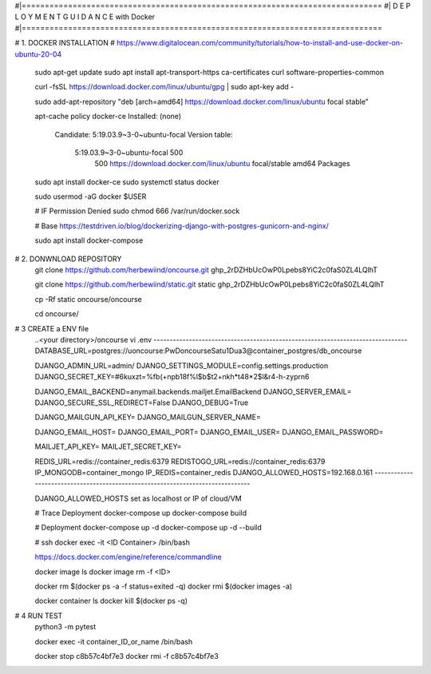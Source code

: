 #|==============================================================================
#|          D E P L O Y M E N T   G U I D A N C E with Docker
#|==============================================================================

# 1. DOCKER INSTALLATION
# https://www.digitalocean.com/community/tutorials/how-to-install-and-use-docker-on-ubuntu-20-04

	sudo apt-get update
	sudo apt install apt-transport-https ca-certificates curl software-properties-common
	
	curl -fsSL https://download.docker.com/linux/ubuntu/gpg | sudo apt-key add -
	
	sudo add-apt-repository "deb [arch=amd64] https://download.docker.com/linux/ubuntu focal stable"
	
	apt-cache policy docker-ce
	Installed: (none)
	  Candidate: 5:19.03.9~3-0~ubuntu-focal
	  Version table:
	     5:19.03.9~3-0~ubuntu-focal 500
	        500 https://download.docker.com/linux/ubuntu focal/stable amd64 Packages
	        
	        
	sudo apt install docker-ce
	sudo systemctl status docker
	
	sudo usermod -aG docker $USER
	
	# IF Permission Denied
	sudo chmod 666 /var/run/docker.sock
	
	# Base https://testdriven.io/blog/dockerizing-django-with-postgres-gunicorn-and-nginx/
	
	sudo apt  install docker-compose


# 2. DONWNLOAD REPOSITORY
	git clone https://github.com/herbewiind/oncourse.git
	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
	
	git clone https://github.com/herbewiind/static.git static
	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
	  
	cp -Rf static oncourse/oncourse
	
	cd oncourse/

# 3 CREATE a ENV file
	..<your directory>/oncourse
	vi .env
	-------------------------------------------------------------------------------
	DATABASE_URL=postgres://uoncourse:PwDoncourseSatu1Dua3@container_postgres/db_oncourse
	
	DJANGO_ADMIN_URL=admin/
	DJANGO_SETTINGS_MODULE=config.settings.production
	DJANGO_SECRET_KEY=#6kuxzt=%fb(+npb18f%l$b$t2+nkh*t48*2$l&r4-h-zyprn6
	            
	DJANGO_EMAIL_BACKEND=anymail.backends.mailjet.EmailBackend
	DJANGO_SERVER_EMAIL=
	DJANGO_SECURE_SSL_REDIRECT=False
	DJANGO_DEBUG=True
	            
	DJANGO_MAILGUN_API_KEY=
	DJANGO_MAILGUN_SERVER_NAME=
	            
	DJANGO_EMAIL_HOST=
	DJANGO_EMAIL_PORT=
	DJANGO_EMAIL_USER=
	DJANGO_EMAIL_PASSWORD=
	            
	MAILJET_API_KEY=
	MAILJET_SECRET_KEY=
	            
	REDIS_URL=redis://container_redis:6379
	REDISTOGO_URL=redis://container_redis:6379
	IP_MONGODB=container_mongo
	IP_REDIS=container_redis
	DJANGO_ALLOWED_HOSTS=192.168.0.161 
	-------------------------------------------------------------------------------
	
	DJANGO_ALLOWED_HOSTS set as localhost or IP of cloud/VM
	
	# Trace Deployment
	docker-compose up
	docker-compose build
	
	# Deployment
	docker-compose up -d
	docker-compose up -d --build
	
	
	# ssh
	docker exec -it <ID Container> /bin/bash
	
	
	https://docs.docker.com/engine/reference/commandline
	
	docker image ls
	docker image rm -f <ID>
	
	
	docker rm $(docker ps -a -f status=exited -q)
	docker rmi $(docker images -a)
	
	docker container ls
	docker kill $(docker ps -q)
	

# 4 RUN TEST 
	python3 -m pytest
	
	
	docker exec -it container_ID_or_name /bin/bash
	
	docker stop c8b57c4bf7e3
	docker rmi -f c8b57c4bf7e3
	
	
	